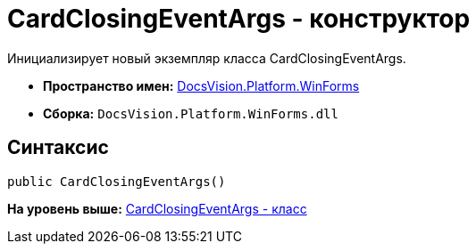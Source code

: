 = CardClosingEventArgs - конструктор

Инициализирует новый экземпляр класса CardClosingEventArgs.

* [.keyword]*Пространство имен:* xref:WinForms_NS.adoc[DocsVision.Platform.WinForms]
* [.keyword]*Сборка:* [.ph .filepath]`DocsVision.Platform.WinForms.dll`

== Синтаксис

[source,pre,codeblock,language-csharp]
----
public CardClosingEventArgs()
----

*На уровень выше:* xref:../../../../api/DocsVision/Platform/WinForms/CardClosingEventArgs_CL.adoc[CardClosingEventArgs - класс]
